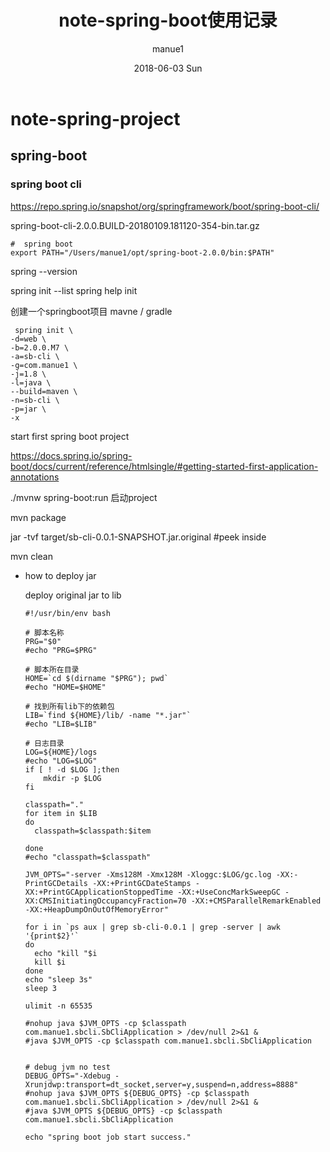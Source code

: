 #+TITLE:       note-spring-boot使用记录
#+AUTHOR:      manue1
#+EMAIL:       manue1@manpc
#+DATE:        2018-06-03 Sun
#+URI:         /wiki/%t
#+KEYWORDS:    Spring-boot
#+TAGS:        Spring-boot
#+LANGUAGE:    en
#+OPTIONS:     H:3 num:nil toc:nil \n:nil ::t |:t ^:nil -:nil f:t *:t <:t
#+DESCRIPTION: spring boot使用记录

* note-spring-project
** spring-boot
*** spring boot cli
    https://repo.spring.io/snapshot/org/springframework/boot/spring-boot-cli/
    
    spring-boot-cli-2.0.0.BUILD-20180109.181120-354-bin.tar.gz

    #+BEGIN_SRC 
#  spring boot
export PATH="/Users/manue1/opt/spring-boot-2.0.0/bin:$PATH"
    #+END_SRC

    spring --version
    
    spring init --list
    spring help init 

    创建一个springboot项目  mavne / gradle
    #+BEGIN_SRC 
 spring init \
-d=web \
-b=2.0.0.M7 \
-a=sb-cli \
-g=com.manue1 \
-j=1.8 \
-l=java \
--build=maven \
-n=sb-cli \
-p=jar \
-x
    #+END_SRC

    start first spring boot project 
    
    https://docs.spring.io/spring-boot/docs/current/reference/htmlsingle/#getting-started-first-application-annotations

     ./mvnw spring-boot:run 启动project

     
     
     mvn package

     jar -tvf target/sb-cli-0.0.1-SNAPSHOT.jar.original  #peek inside

     mvn clean

     - how to deploy jar

       deploy  original jar  to lib 

       #+BEGIN_SRC 
#!/usr/bin/env bash

# 脚本名称
PRG="$0"
#echo "PRG=$PRG"

# 脚本所在目录
HOME=`cd $(dirname "$PRG"); pwd`
#echo "HOME=$HOME"

# 找到所有lib下的依赖包
LIB=`find ${HOME}/lib/ -name "*.jar"`
#echo "LIB=$LIB"

# 日志目录
LOG=${HOME}/logs
#echo "LOG=$LOG"
if [ ! -d $LOG ];then
    mkdir -p $LOG
fi

classpath="."
for item in $LIB
do
  classpath=$classpath:$item

done
#echo "classpath=$classpath"

JVM_OPTS="-server -Xms128M -Xmx128M -Xloggc:$LOG/gc.log -XX:-PrintGCDetails -XX:+PrintGCDateStamps -XX:+PrintGCApplicationStoppedTime -XX:+UseConcMarkSweepGC -XX:CMSInitiatingOccupancyFraction=70 -XX:+CMSParallelRemarkEnabled -XX:+HeapDumpOnOutOfMemoryError"

for i in `ps aux | grep sb-cli-0.0.1 | grep -server | awk '{print$2}'`
do
  echo "kill "$i
  kill $i
done
echo "sleep 3s"
sleep 3

ulimit -n 65535

#nohup java $JVM_OPTS -cp $classpath com.manue1.sbcli.SbCliApplication > /dev/null 2>&1 &
#java $JVM_OPTS -cp $classpath com.manue1.sbcli.SbCliApplication


# debug jvm no test
DEBUG_OPTS="-Xdebug -Xrunjdwp:transport=dt_socket,server=y,suspend=n,address=8888"
#nohup java $JVM_OPTS ${DEBUG_OPTS} -cp $classpath com.manue1.sbcli.SbCliApplication > /dev/null 2>&1 &
#java $JVM_OPTS ${DEBUG_OPTS} -cp $classpath com.manue1.sbcli.SbCliApplication

echo "spring boot job start success."
       
       #+END_SRC



